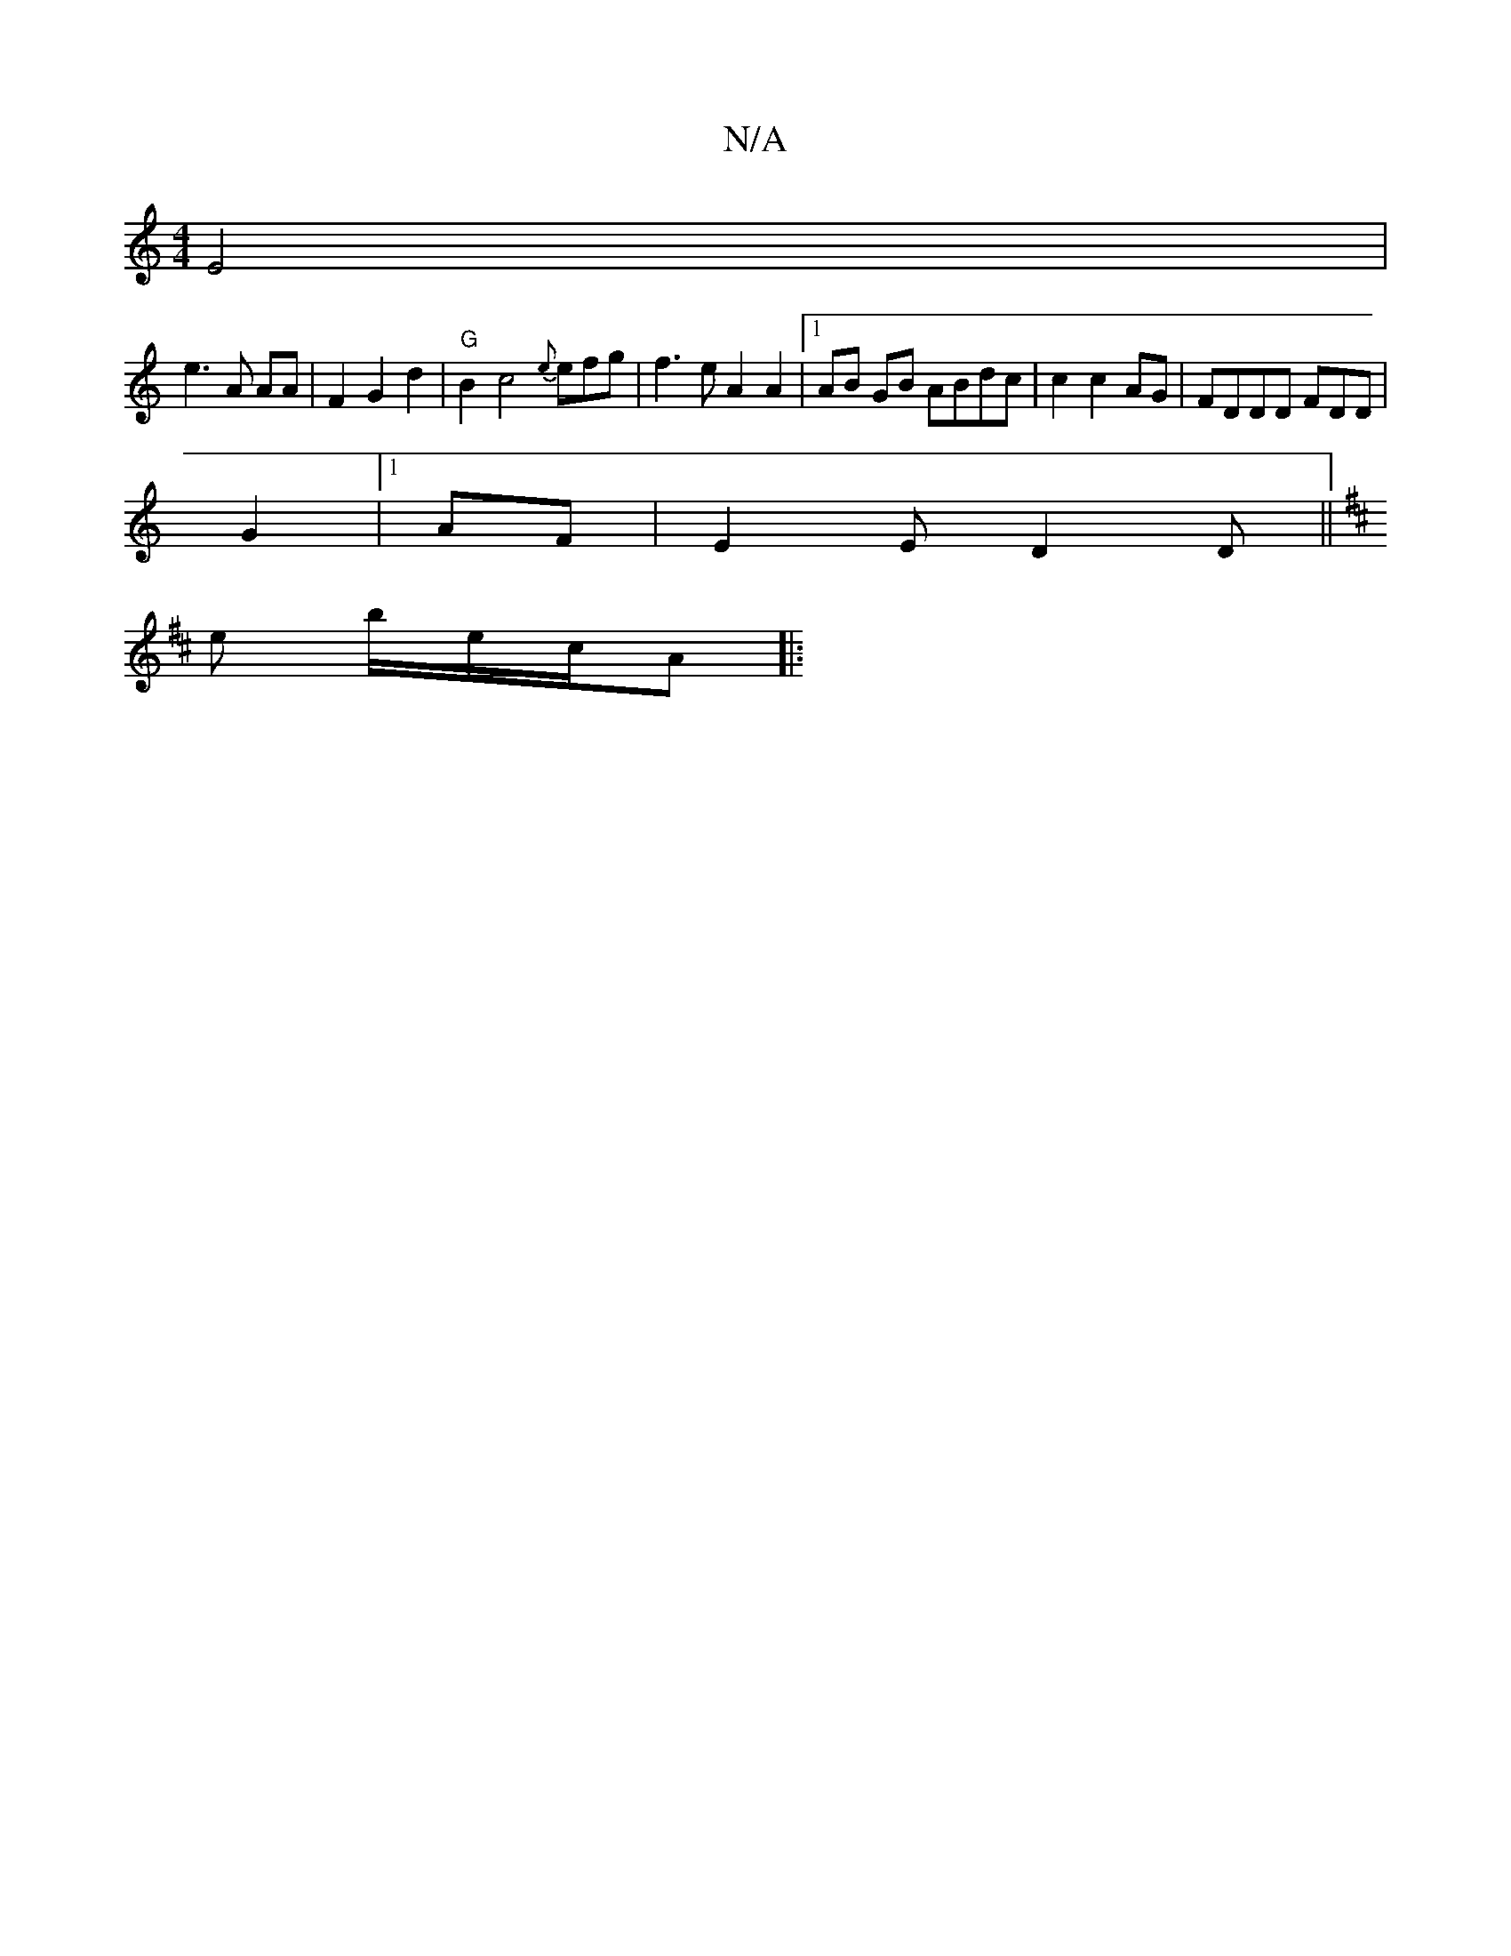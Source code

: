 X:1
T:N/A
M:4/4
R:N/A
K:Cmajor
E4|
e3 A AA|F2 G2 d2 |"G"B2 c4 {e}efg| f3e A2A2 |1 AB GB ABdc | c2 c2 AG|FDDD FDD|
G2|1 AF | E2 E D2D||
K:DE!{l}a>e g2.d "A7"DG |"C"F2 G>G AA|B2 AG AG |F/Ac G2 [c2cd|cBGBG|dB=cBfA|
e1 b/2e/2c/2A ||
|: